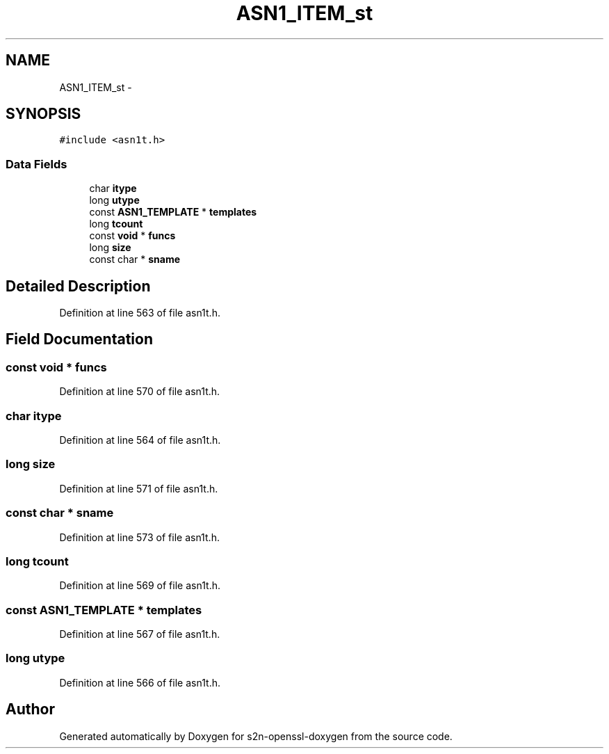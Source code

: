 .TH "ASN1_ITEM_st" 3 "Thu Jun 30 2016" "s2n-openssl-doxygen" \" -*- nroff -*-
.ad l
.nh
.SH NAME
ASN1_ITEM_st \- 
.SH SYNOPSIS
.br
.PP
.PP
\fC#include <asn1t\&.h>\fP
.SS "Data Fields"

.in +1c
.ti -1c
.RI "char \fBitype\fP"
.br
.ti -1c
.RI "long \fButype\fP"
.br
.ti -1c
.RI "const \fBASN1_TEMPLATE\fP * \fBtemplates\fP"
.br
.ti -1c
.RI "long \fBtcount\fP"
.br
.ti -1c
.RI "const \fBvoid\fP * \fBfuncs\fP"
.br
.ti -1c
.RI "long \fBsize\fP"
.br
.ti -1c
.RI "const char * \fBsname\fP"
.br
.in -1c
.SH "Detailed Description"
.PP 
Definition at line 563 of file asn1t\&.h\&.
.SH "Field Documentation"
.PP 
.SS "const \fBvoid\fP * funcs"

.PP
Definition at line 570 of file asn1t\&.h\&.
.SS "char itype"

.PP
Definition at line 564 of file asn1t\&.h\&.
.SS "long size"

.PP
Definition at line 571 of file asn1t\&.h\&.
.SS "const char * sname"

.PP
Definition at line 573 of file asn1t\&.h\&.
.SS "long tcount"

.PP
Definition at line 569 of file asn1t\&.h\&.
.SS "const \fBASN1_TEMPLATE\fP * templates"

.PP
Definition at line 567 of file asn1t\&.h\&.
.SS "long utype"

.PP
Definition at line 566 of file asn1t\&.h\&.

.SH "Author"
.PP 
Generated automatically by Doxygen for s2n-openssl-doxygen from the source code\&.
